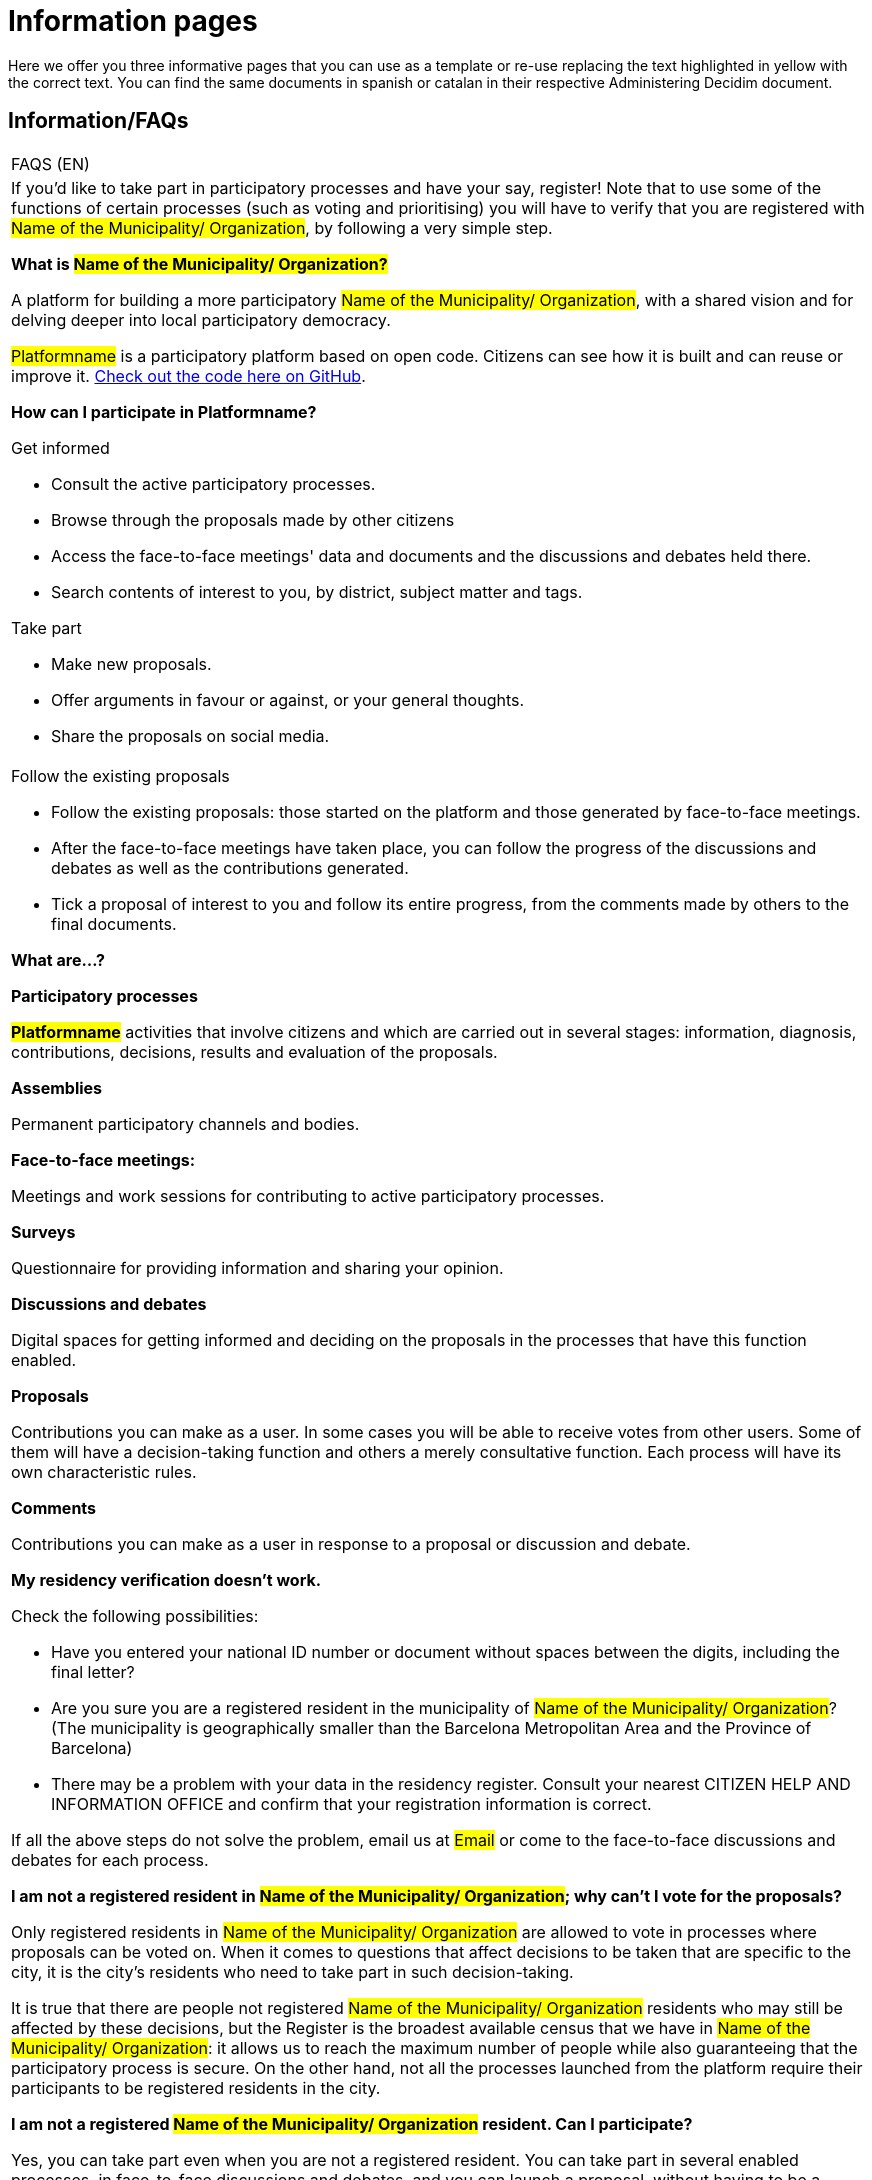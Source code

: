 [[h.ggdcozwwrx0g]]
[[h.4anzqyu]]
= Information pages

Here we offer you three informative pages that you can use as a template or re-use replacing the text highlighted in yellow with the correct text. You can find the same documents in spanish or catalan in their respective Administering Decidim document.

[[h.2pta16n]]
== Information/FAQs

[[t.6a4146f0a2c8ecae39afa2642bcb7f700ef842af]][[t.0]]

[width="100%",cols="100%",]
|===
|FAQS (EN)
a|
If you’d like to take part in participatory processes and have your say, register! Note that to use some of the functions of certain processes (such as voting and prioritising) you will have to verify that you are registered with #Name of the Municipality/ Organization#, by following a very simple step.

*What is #Name of the Municipality/ Organization?#*

A platform for building a more participatory #Name of the Municipality/ Organization#, with a shared vision and for delving deeper into local participatory democracy.

#Platformname# is a participatory platform based on open code. Citizens can see how it is built and can reuse or improve it. https://www.google.com/url?q=https://github.com/AjuntamentdeBarcelona/decidim.barcelona&sa=D&ust=1526042251888000[Check out the code here on GitHub].

*How can I participate in Platformname?*

Get informed

* Consult the active participatory processes.
* Browse through the proposals made by other citizens
* Access the face-to-face meetings' data and documents and the discussions and debates held there.
* Search contents of interest to you, by district, subject matter and tags.

Take part

* Make new proposals.
* Offer arguments in favour or against, or your general thoughts.
* Share the proposals on social media.

a|
Follow the existing proposals

* Follow the existing proposals: those started on the platform and those generated by face-to-face meetings.
* After the face-to-face meetings have taken place, you can follow the progress of the discussions and debates as well as the contributions generated.
* Tick a proposal of interest to you and follow its entire progress, from the comments made by others to the final documents.

*What are...?*

*Participatory processes*

*#Platformname#* activities that involve citizens and which are carried out in several stages: information, diagnosis, contributions, decisions, results and evaluation of the proposals.

*Assemblies*

Permanent participatory channels and bodies.

*Face-to-face meetings:*

Meetings and work sessions for contributing to active participatory processes.

*Surveys*

Questionnaire for providing information and sharing your opinion.

*Discussions and debates*

Digital spaces for getting informed and deciding on the proposals in the processes that have this function enabled.

*Proposals*

Contributions you can make as a user. In some cases you will be able to receive votes from other users. Some of them will have a decision-taking function and others a merely consultative function. Each process will have its own characteristic rules.

*Comments*

Contributions you can make as a user in response to a proposal or discussion and debate.

*My residency verification doesn't work.*

Check the following possibilities:

* Have you entered your national ID number or document without spaces between the digits, including the final letter?
* Are you sure you are a registered resident in the municipality of #Name of the Municipality/ Organization#? (The municipality is geographically smaller than the Barcelona Metropolitan Area and the Province of Barcelona)
* There may be a problem with your data in the residency register. Consult your nearest CITIZEN HELP AND INFORMATION OFFICE and confirm that your registration information is correct.

If all the above steps do not solve the problem, email us at #Email# or come to the face-to-face discussions and debates for each process.

*I am not a registered resident in #Name of the Municipality/ Organization#; why can't I vote for the proposals?*

Only registered residents in #Name of the Municipality/ Organization# are allowed to vote in processes where proposals can be voted on. When it comes to questions that affect decisions to be taken that are specific to the city, it is the city’s residents who need to take part in such decision-taking.

It is true that there are people not registered #Name of the Municipality/ Organization# residents who may still be affected by these decisions, but the Register is the broadest available census that we have in #Name of the Municipality/ Organization#: it allows us to reach the maximum number of people while also guaranteeing that the participatory process is secure. On the other hand, not all the processes launched from the platform require their participants to be registered residents in the city.

*I am not a registered #Name of the Municipality/ Organization# resident. Can I participate?*

Yes, you can take part even when you are not a registered resident. You can take part in several enabled processes, in face-to-face discussions and debates, and you can launch a proposal, without having to be a registered resident. It is only in some processes that voting for proposals is limited to registered residents, just as only registered residents can vote at municipal elections.

*Why do I have to verify my account?*

You need a user account to use the platform. You can do more or fewer things depending on the degree of verification:

* If you register with the website through an email address without providing any further information (so the verification process is not carried out), you will be able to comment on and debate proposals.
* If after registering, you have carried out the basic verification, i.e. you have verified your residence through the platform (more info at "How do I create and verify my account?"), you can vote for proposals in processes that are feasible (in certain processes).
* You can always take part in person and at any of the face-to-face meetings there are for each participatory process. Contributions that are made face to face will be collected, published and accessible to the platform.

*Do I need a mobile phone or access to internet to take part?*

No. You can carry out any action relating to the proposals - whether for creating, supporting, voting for or getting informed about them - face to face at any of the discussions and debates that are held. You can also create a completely verified user account if you wish to use the platform.

*How do I create and verify my account?*

The first step is to create an account. Create the account and fill in the information you are asked for. You are required to tick the box stating that you accept our user terms and conditions. On creating a new account, an email will be sent to the address you have specified, and you will have to click on the link it contains (the "Confirm my account" link) to complete the creation of the account.

Once your basic account has been created and you have logged in using your email and password, the system will give you the option of carrying out a basic verification. To do this, click on the "My account" link on the top right and then click on the "Verify my account" button.

Some processes, where necessary, will also require you to enter your residency data, to verify you are a registered resident in #Name of the Municipality/ Organization# (it is important to enter the document number along with the letter and your date of birth, and tick the box stating you accept access to the Municipal Register). If your data is correct, your account will allow you to support the proposals.

*I've forgotten my password and my account doesn't work. What can I do?*

You can request a new password, which will be sent to your email address. If the above solution does not work, you can email us at #Email#, and we will solve the problem associated with your account. Processes that include face-to-face meetings are open to you to attend and take part in, without the need for you to register with the platform.

*How can I change my email address, my user name, my password, unsubscribe or activate/deactivate the notifications that are sent to email address?*

Click on the "Enter" link, enter your email address and password, and click on the "Enter" button. Once you have done so, click on the "My account" link, where you will find all the options, allowing you to change your email address or user name, unsubscribe, or activate/deactivate notifications. Once you have made the appropriate changes, make sure you click on the "Save changes" button.

*I am unable to create my account correctly.*

Review the section "My residency verification doesn't work", in case the problem lies in this step; generally speaking, this is the most frequent problem. If this does not solve your problem, review the section "How to create and verify my account", to ensure that your are following the steps correctly. If the problem persists, email us at #Email#, and you will be given assistance.
|===

[[h.mqwt6we7yoz]]
[[h.mkf6otb3mhlh]]
== Terms and conditions of use

[[t.0c2d2bc083254e4010a82a1ac81ebd7f18f135ee]][[t.1]]

[width="100%",cols="100%",]
|===
|Terms and conditions of use (EN)
a|
Legal aspects and conditions of use for the #Platformname# participatory platform at #Name of the Municipality/ Organization# City Council.

(the ones that the legal services recommend you. You can use the https://www.google.com/url?q=https://decidim.barcelona/pages/terms-and-conditions&sa=D&ust=1526042251902000[Decidim.Barcelona terms and conditions of use] as a model).
|===

[[h.3oy7u29]]
== How the platform works

[[t.44b67a895959076674b8c3aa044e22bbd448f440]][[t.2]]

[width="100%",cols="100%",]
|===
|Accessibility (EN)
a|
This refers to the webpage's design and contents, which have to be accessible (without any visual or technological obstacles and for the largest number of users possible), and to standard regulations (WAI, Web Accessibility Initiative).

Decidim.Barcelona example https://www.google.com/url?q=https://www.decidim.barcelona/pages/accessibility&sa=D&ust=1526042251903000[Accessibility].
|===
